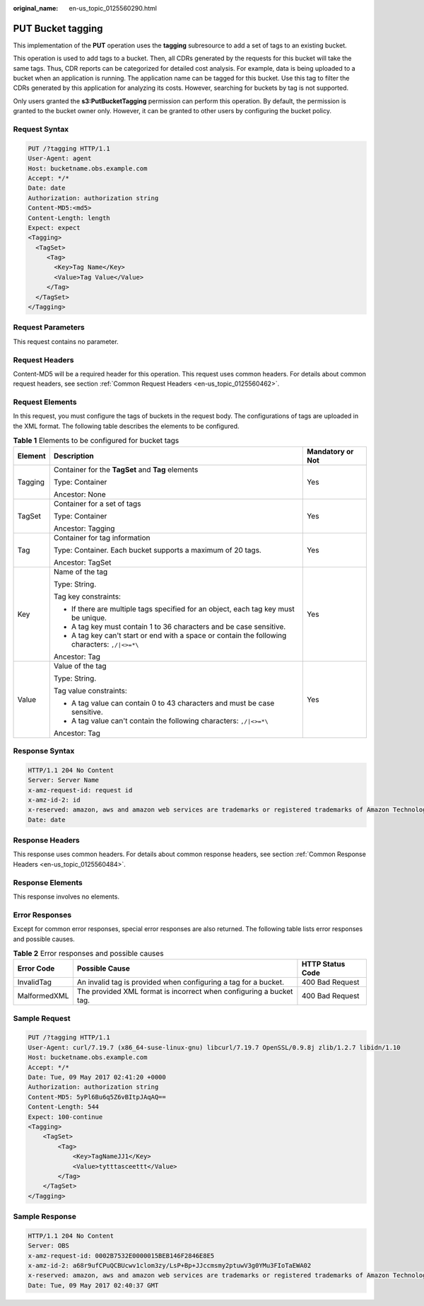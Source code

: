 :original_name: en-us_topic_0125560290.html

.. _en-us_topic_0125560290:

PUT Bucket tagging
==================

This implementation of the **PUT** operation uses the **tagging** subresource to add a set of tags to an existing bucket.

This operation is used to add tags to a bucket. Then, all CDRs generated by the requests for this bucket will take the same tags. Thus, CDR reports can be categorized for detailed cost analysis. For example, data is being uploaded to a bucket when an application is running. The application name can be tagged for this bucket. Use this tag to filter the CDRs generated by this application for analyzing its costs. However, searching for buckets by tag is not supported.

Only users granted the **s3:PutBucketTagging** permission can perform this operation. By default, the permission is granted to the bucket owner only. However, it can be granted to other users by configuring the bucket policy.

Request Syntax
--------------

.. code-block:: text

   PUT /?tagging HTTP/1.1
   User-Agent: agent
   Host: bucketname.obs.example.com
   Accept: */*
   Date: date
   Authorization: authorization string
   Content-MD5:<md5>
   Content-Length: length
   Expect: expect
   <Tagging>
     <TagSet>
        <Tag>
          <Key>Tag Name</Key>
          <Value>Tag Value</Value>
        </Tag>
     </TagSet>
   </Tagging>

Request Parameters
------------------

This request contains no parameter.

Request Headers
---------------

Content-MD5 will be a required header for this operation. This request uses common headers. For details about common request headers, see section :ref:`Common Request Headers <en-us_topic_0125560462>`.

Request Elements
----------------

In this request, you must configure the tags of buckets in the request body. The configurations of tags are uploaded in the XML format. The following table describes the elements to be configured.

.. table:: **Table 1** Elements to be configured for bucket tags

   +-----------------------+------------------------------------------------------------------------------------------------+-----------------------+
   | Element               | Description                                                                                    | Mandatory or Not      |
   +=======================+================================================================================================+=======================+
   | Tagging               | Container for the **TagSet** and **Tag** elements                                              | Yes                   |
   |                       |                                                                                                |                       |
   |                       | Type: Container                                                                                |                       |
   |                       |                                                                                                |                       |
   |                       | Ancestor: None                                                                                 |                       |
   +-----------------------+------------------------------------------------------------------------------------------------+-----------------------+
   | TagSet                | Container for a set of tags                                                                    | Yes                   |
   |                       |                                                                                                |                       |
   |                       | Type: Container                                                                                |                       |
   |                       |                                                                                                |                       |
   |                       | Ancestor: Tagging                                                                              |                       |
   +-----------------------+------------------------------------------------------------------------------------------------+-----------------------+
   | Tag                   | Container for tag information                                                                  | Yes                   |
   |                       |                                                                                                |                       |
   |                       | Type: Container. Each bucket supports a maximum of 20 tags.                                    |                       |
   |                       |                                                                                                |                       |
   |                       | Ancestor: TagSet                                                                               |                       |
   +-----------------------+------------------------------------------------------------------------------------------------+-----------------------+
   | Key                   | Name of the tag                                                                                | Yes                   |
   |                       |                                                                                                |                       |
   |                       | Type: String.                                                                                  |                       |
   |                       |                                                                                                |                       |
   |                       | Tag key constraints:                                                                           |                       |
   |                       |                                                                                                |                       |
   |                       | -  If there are multiple tags specified for an object, each tag key must be unique.            |                       |
   |                       | -  A tag key must contain 1 to 36 characters and be case sensitive.                            |                       |
   |                       | -  A tag key can't start or end with a space or contain the following characters: ``,/|<>=*\`` |                       |
   |                       |                                                                                                |                       |
   |                       | Ancestor: Tag                                                                                  |                       |
   +-----------------------+------------------------------------------------------------------------------------------------+-----------------------+
   | Value                 | Value of the tag                                                                               | Yes                   |
   |                       |                                                                                                |                       |
   |                       | Type: String.                                                                                  |                       |
   |                       |                                                                                                |                       |
   |                       | Tag value constraints:                                                                         |                       |
   |                       |                                                                                                |                       |
   |                       | -  A tag value can contain 0 to 43 characters and must be case sensitive.                      |                       |
   |                       | -  A tag value can't contain the following characters: ``,/|<>=*\``                            |                       |
   |                       |                                                                                                |                       |
   |                       | Ancestor: Tag                                                                                  |                       |
   +-----------------------+------------------------------------------------------------------------------------------------+-----------------------+

Response Syntax
---------------

.. code-block::

   HTTP/1.1 204 No Content
   Server: Server Name
   x-amz-request-id: request id
   x-amz-id-2: id
   x-reserved: amazon, aws and amazon web services are trademarks or registered trademarks of Amazon Technologies, Inc
   Date: date

Response Headers
----------------

This response uses common headers. For details about common response headers, see section :ref:`Common Response Headers <en-us_topic_0125560484>`.

Response Elements
-----------------

This response involves no elements.

Error Responses
---------------

Except for common error responses, special error responses are also returned. The following table lists error responses and possible causes.

.. table:: **Table 2** Error responses and possible causes

   +--------------+---------------------------------------------------------------------+------------------+
   | Error Code   | Possible Cause                                                      | HTTP Status Code |
   +==============+=====================================================================+==================+
   | InvalidTag   | An invalid tag is provided when configuring a tag for a bucket.     | 400 Bad Request  |
   +--------------+---------------------------------------------------------------------+------------------+
   | MalformedXML | The provided XML format is incorrect when configuring a bucket tag. | 400 Bad Request  |
   +--------------+---------------------------------------------------------------------+------------------+

Sample Request
--------------

.. code-block:: text

   PUT /?tagging HTTP/1.1
   User-Agent: curl/7.19.7 (x86_64-suse-linux-gnu) libcurl/7.19.7 OpenSSL/0.9.8j zlib/1.2.7 libidn/1.10
   Host: bucketname.obs.example.com
   Accept: */*
   Date: Tue, 09 May 2017 02:41:20 +0000
   Authorization: authorization string
   Content-MD5: 5yPl6Bu6q5Z6vBItpJAqAQ==
   Content-Length: 544
   Expect: 100-continue
   <Tagging>
       <TagSet>
           <Tag>
               <Key>TagNameJJ1</Key>
               <Value>tytttasceettt</Value>
           </Tag>
       </TagSet>
   </Tagging>

Sample Response
---------------

.. code-block::

   HTTP/1.1 204 No Content
   Server: OBS
   x-amz-request-id: 0002B7532E0000015BEB146F2846E8E5
   x-amz-id-2: a68r9ufCPuQCBUcwv1clom3zy/LsP+Bp+JJccmsmy2ptuwV3g0YMu3FIoTaEWA02
   x-reserved: amazon, aws and amazon web services are trademarks or registered trademarks of Amazon Technologies, Inc
   Date: Tue, 09 May 2017 02:40:37 GMT
